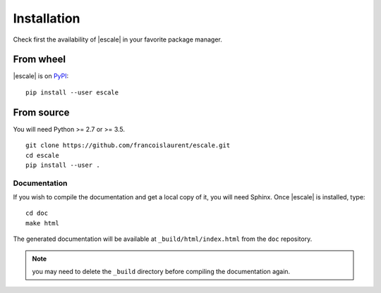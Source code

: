 
Installation
============

Check first the availability of |escale| in your favorite package manager.

From wheel
----------

|escale| is on `PyPI <https://pypi.python.org/pypi/escale/>`_::

       pip install --user escale


From source
-----------

You will need Python >= 2.7 or >= 3.5.
::

	git clone https://github.com/francoislaurent/escale.git
	cd escale
	pip install --user .


Documentation
^^^^^^^^^^^^^

If you wish to compile the documentation and get a local copy of it, you will need Sphinx.
Once |escale| is installed, type:
::

	cd doc
	make html

The generated documentation will be available at ``_build/html/index.html`` from the ``doc`` repository.

.. note:: you may need to delete the ``_build`` directory before compiling the documentation again.

